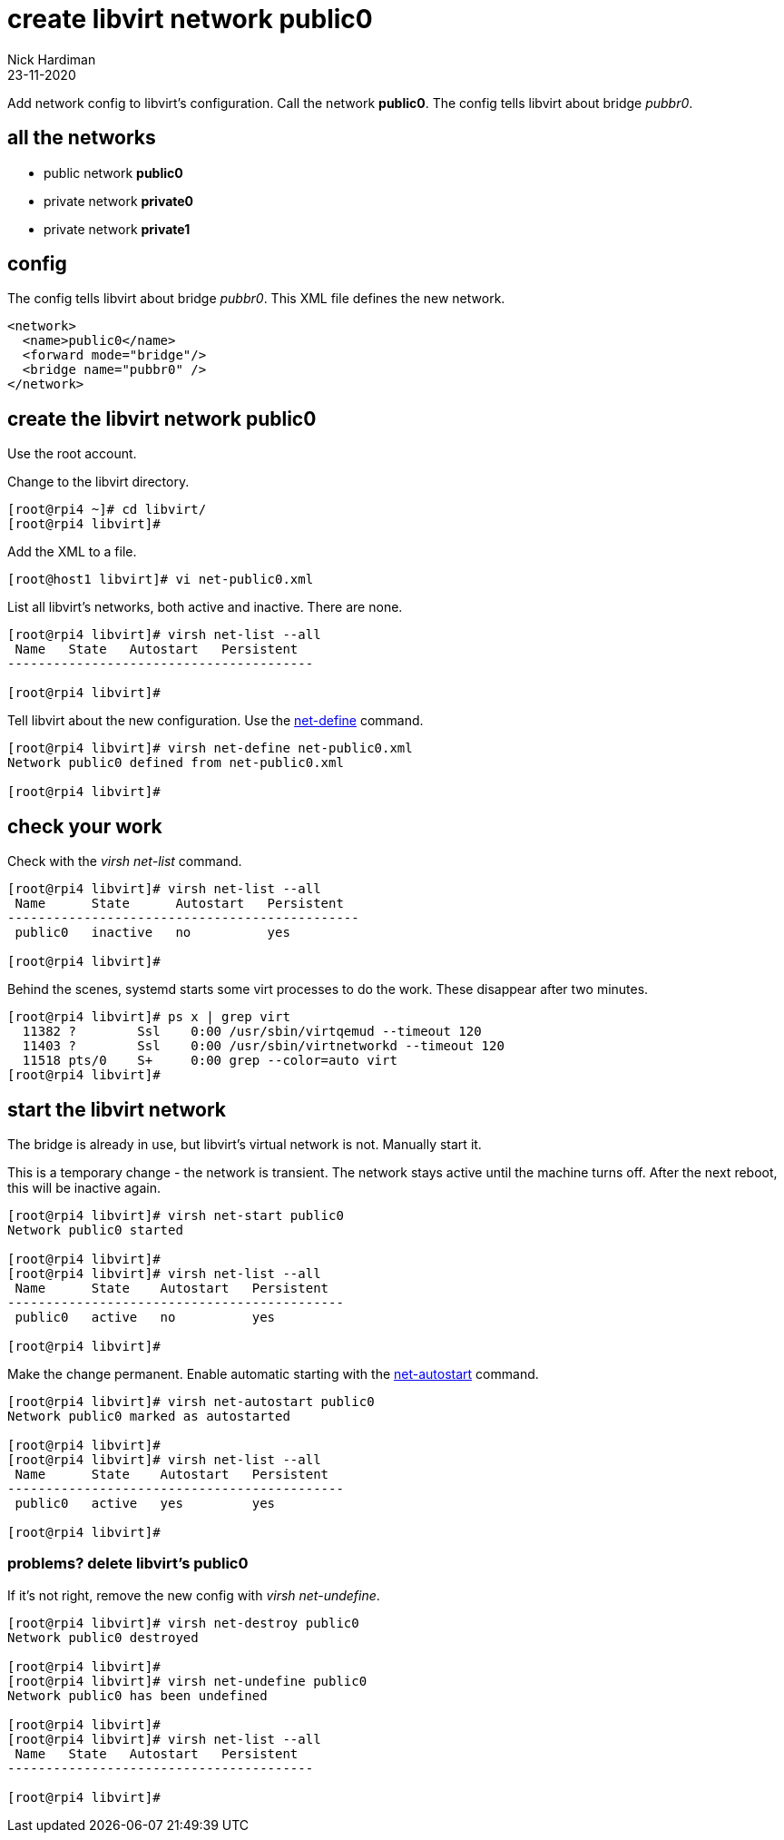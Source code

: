 = create libvirt network public0
Nick Hardiman
:source-highlighter: highlight.js
:revdate: 23-11-2020


Add network config to libvirt's configuration.
Call the network *public0*.
The config tells libvirt about bridge _pubbr0_.

== all the networks 

* public network *public0*
* private network *private0* 
* private network *private1* 


== config 

The config tells libvirt about bridge _pubbr0_.
This XML file defines the new network.

[source,XML]
....
<network>
  <name>public0</name>
  <forward mode="bridge"/>
  <bridge name="pubbr0" />
</network>
....

== create the libvirt network public0 

Use the root account.

Change to the libvirt directory. 

[source,shell]
----
[root@rpi4 ~]# cd libvirt/
[root@rpi4 libvirt]# 
----

Add the XML to a file. 

[source,shell]
....
[root@host1 libvirt]# vi net-public0.xml 
....

List all libvirt's networks, both active and inactive. 
There are none. 

[source,shell]
----
[root@rpi4 libvirt]# virsh net-list --all
 Name   State   Autostart   Persistent
----------------------------------------

[root@rpi4 libvirt]#
----

Tell libvirt about the new configuration.
Use the 
https://download.libvirt.org/virshcmdref/html/sect-net-define.html[net-define] 
command. 

[source,shell]
....
[root@rpi4 libvirt]# virsh net-define net-public0.xml
Network public0 defined from net-public0.xml

[root@rpi4 libvirt]#
....

== check your work 

Check with the _virsh net-list_ command. 

[source,shell]
....
[root@rpi4 libvirt]# virsh net-list --all
 Name      State      Autostart   Persistent
----------------------------------------------
 public0   inactive   no          yes

[root@rpi4 libvirt]# 
....

Behind the scenes, systemd starts some virt processes to do the work. 
These disappear after two minutes. 

[source,shell]
....
[root@rpi4 libvirt]# ps x | grep virt
  11382 ?        Ssl    0:00 /usr/sbin/virtqemud --timeout 120
  11403 ?        Ssl    0:00 /usr/sbin/virtnetworkd --timeout 120
  11518 pts/0    S+     0:00 grep --color=auto virt
[root@rpi4 libvirt]# 
....


== start the libvirt network

The bridge is already in use, but libvirt's virtual network is not.
Manually start it. 

This is a temporary change - the network is transient. 
The network stays active until the machine turns off. 
After the next reboot, this will be inactive again. 

[source,shell]
....
[root@rpi4 libvirt]# virsh net-start public0
Network public0 started

[root@rpi4 libvirt]# 
[root@rpi4 libvirt]# virsh net-list --all
 Name      State    Autostart   Persistent
--------------------------------------------
 public0   active   no          yes

[root@rpi4 libvirt]# 
....

Make the change permanent.
Enable automatic starting with the 
https://download.libvirt.org/virshcmdref/html/sect-net-autostart.html[net-autostart] 
command. 

[source,shell]
....
[root@rpi4 libvirt]# virsh net-autostart public0
Network public0 marked as autostarted

[root@rpi4 libvirt]# 
[root@rpi4 libvirt]# virsh net-list --all
 Name      State    Autostart   Persistent
--------------------------------------------
 public0   active   yes         yes

[root@rpi4 libvirt]# 
....


=== problems? delete libvirt's public0

If it's not right, remove the new config with _virsh net-undefine_.

[source,shell]
....
[root@rpi4 libvirt]# virsh net-destroy public0
Network public0 destroyed

[root@rpi4 libvirt]#
[root@rpi4 libvirt]# virsh net-undefine public0
Network public0 has been undefined

[root@rpi4 libvirt]# 
[root@rpi4 libvirt]# virsh net-list --all
 Name   State   Autostart   Persistent
----------------------------------------

[root@rpi4 libvirt]# 
....


